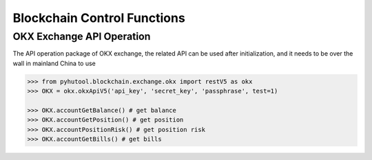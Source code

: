 ================================
Blockchain Control Functions
================================

OKX Exchange API Operation
==========================

The API operation package of OKX exchange, the related API can be used after initialization, and it needs to be over the wall in mainland China to use

.. code:: python

    >>> from pyhutool.blockchain.exchange.okx import restV5 as okx
    >>> OKX = okx.okxApiV5('api_key', 'secret_key', 'passphrase', test=1)

    >>> OKX.accountGetBalance() # get balance
    >>> OKX.accountGetPosition() # get position
    >>> OKX.accountPositionRisk() # get position risk
    >>> OKX.accountGetBills() # get bills

